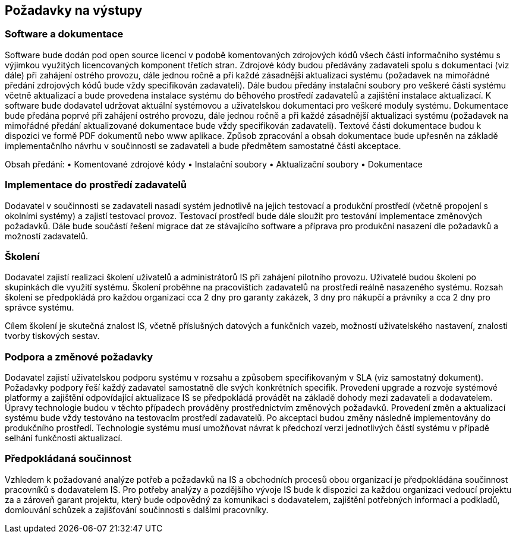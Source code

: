 == Požadavky  na výstupy
=== Software a dokumentace
Software bude dodán pod open source licencí v podobě komentovaných zdrojových kódů všech částí informačního systému s výjimkou využitých licencovaných komponent třetích stran. Zdrojové kódy budou předávány zadavateli spolu s dokumentací (viz dále) při zahájení ostrého provozu, dále jednou ročně a při každé zásadnější aktualizaci systému (požadavek na mimořádné předání zdrojových kódů bude vždy specifikován zadavateli). Dále budou předány instalační soubory pro veškeré části systému včetně aktualizací a bude provedena instalace systému do běhového prostředí zadavatelů a zajištění instalace aktualizací.
K software bude dodavatel udržovat aktuální systémovou a uživatelskou dokumentaci pro veškeré moduly systému. Dokumentace bude předána poprvé při zahájení ostrého provozu, dále jednou ročně a při každé zásadnější aktualizaci systému (požadavek na mimořádné předání aktualizované dokumentace bude vždy specifikován zadavateli).
Textové části dokumentace budou k dispozici ve formě PDF dokumentů nebo www aplikace. 
Způsob zpracování a obsah dokumentace bude upřesněn na základě implementačního návrhu v součinnosti se zadavateli a bude předmětem samostatné části akceptace. 

Obsah předání:
•	Komentované zdrojové kódy
•	Instalační soubory
•	Aktualizační soubory
•	Dokumentace

=== Implementace do prostředí zadavatelů
Dodavatel v součinnosti se zadavateli nasadí systém jednotlivě na jejich testovací a produkční prostředí (včetně propojení s okolními systémy) a zajistí testovací provoz. Testovací prostředí bude dále sloužit pro testování implementace změnových požadavků.
Dále bude součástí řešení migrace dat ze stávajícího software a příprava pro produkční nasazení dle požadavků a možností zadavatelů.

=== Školení
Dodavatel zajistí realizaci školení uživatelů a administrátorů IS při zahájení pilotního provozu. Uživatelé budou školeni po skupinkách dle využití systému. Školení proběhne na pracovištích zadavatelů na prostředí reálně nasazeného systému. Rozsah školení se předpokládá pro každou organizaci cca 2 dny pro garanty zakázek, 3 dny pro nákupčí a právníky a cca 2 dny pro správce systému.

Cílem školení je skutečná znalost IS, včetně příslušných datových a funkčních vazeb, možností uživatelského nastavení, znalosti tvorby tiskových sestav.

=== Podpora a změnové požadavky
Dodavatel zajistí uživatelskou podporu systému v rozsahu a způsobem specifikovaným v SLA (viz samostatný dokument). Požadavky podpory řeší každý zadavatel samostatně dle svých konkrétních specifik.
Provedení upgrade a rozvoje systémové platformy a zajištění odpovídající aktualizace IS se předpokládá provádět na základě dohody mezi zadavateli a dodavatelem. Úpravy technologie budou v těchto případech prováděny prostřednictvím změnových požadavků. 
Provedení změn a aktualizací systému bude vždy testováno na testovacím prostředí zadavatelů. Po akceptaci budou změny následně implementovány do produkčního prostředí. Technologie systému musí umožňovat návrat k předchozí verzi jednotlivých částí systému v případě selhání funkčnosti aktualizací.

=== Předpokládaná součinnost 
Vzhledem k požadované analýze potřeb a požadavků na IS a obchodních procesů obou organizací je předpokládána součinnost pracovníků s dodavatelem IS. 
Pro potřeby analýzy a pozdějšího vývoje IS bude k dispozici za každou organizaci vedoucí projektu za a zároveň garant projektu, který bude odpovědný za komunikaci s dodavatelem, zajištění potřebných informací a podkladů, domlouvání schůzek a zajišťování součinnosti s dalšími pracovníky.
